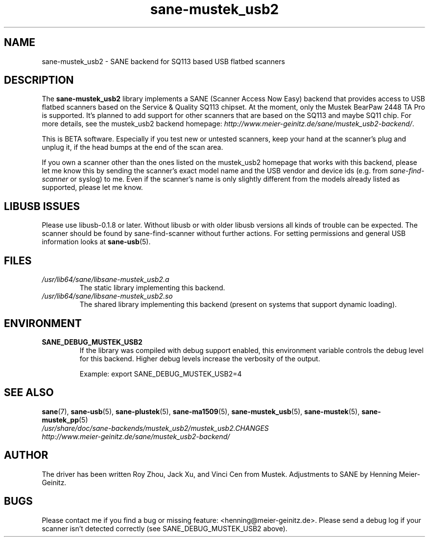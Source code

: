 .TH sane\-mustek_usb2 5 "13 Jul 2008" "" "SANE Scanner Access Now Easy"
.IX sane\-mustek_usb2
.SH NAME
sane\-mustek_usb2 \- SANE backend for SQ113 based USB flatbed scanners
.SH DESCRIPTION
The
.B sane\-mustek_usb2
library implements a SANE (Scanner Access Now Easy) backend that provides
access to USB flatbed scanners based on the Service & Quality SQ113 chipset. At
the moment, only the Mustek BearPaw 2448 TA Pro is supported. It's planned to add
support for other scanners that are based on the SQ113 and maybe SQ11 chip. For
more details, see the mustek_usb2 backend homepage:
.IR http://www.meier\-geinitz.de/sane/mustek_usb2\-backend/ .
.PP
This is BETA software. Especially if you test new or untested scanners, keep
your hand at the scanner's plug and unplug it, if the head bumps at the end of
the scan area.
.PP
If you own a scanner other than the ones listed on the mustek_usb2 homepage that works with this
backend, please let me know this by sending the scanner's exact model name and
the USB vendor and device ids (e.g. from
.I sane\-find\-scanner
or syslog) to me. Even if the scanner's name is only slightly different from
the models already listed as supported, please let me know.
.PP
.SH LIBUSB ISSUES
Please use libusb-0.1.8 or later. Without libusb or with older libusb versions
all kinds of trouble can be expected. The scanner should be found by
sane\-find\-scanner without further actions. For setting permissions and general
USB information looks at
.BR sane\-usb (5).
.PP

.SH FILES
.TP
.I /usr/lib64/sane/libsane\-mustek_usb2.a
The static library implementing this backend.
.TP
.I /usr/lib64/sane/libsane\-mustek_usb2.so
The shared library implementing this backend (present on systems that
support dynamic loading).
.SH ENVIRONMENT
.TP
.B SANE_DEBUG_MUSTEK_USB2
If the library was compiled with debug support enabled, this environment
variable controls the debug level for this backend.  Higher debug levels
increase the verbosity of the output.

Example:
export SANE_DEBUG_MUSTEK_USB2=4

.SH "SEE ALSO"
.BR sane (7),
.BR sane\-usb (5),
.BR sane\-plustek (5),
.BR sane\-ma1509 (5),
.BR sane\-mustek_usb (5),
.BR sane\-mustek (5),
.BR sane\-mustek_pp (5)
.br
.I /usr/share/doc/sane-backends/mustek_usb2/mustek_usb2.CHANGES
.br
.I http://www.meier\-geinitz.de/sane/mustek_usb2\-backend/

.SH AUTHOR
The driver has been written Roy Zhou, Jack Xu, and Vinci Cen from
Mustek. Adjustments to SANE by Henning Meier-Geinitz.

.SH BUGS
Please contact me if you find a bug or missing feature:
<henning@meier\-geinitz.de>. Please send a debug log if your scanner isn't
detected correctly (see SANE_DEBUG_MUSTEK_USB2 above).

